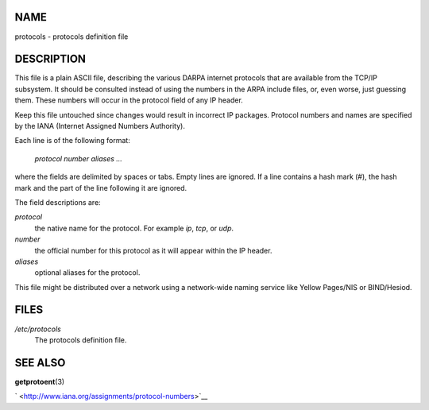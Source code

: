 NAME
====

protocols - protocols definition file

DESCRIPTION
===========

This file is a plain ASCII file, describing the various DARPA internet
protocols that are available from the TCP/IP subsystem. It should be
consulted instead of using the numbers in the ARPA include files, or,
even worse, just guessing them. These numbers will occur in the protocol
field of any IP header.

Keep this file untouched since changes would result in incorrect IP
packages. Protocol numbers and names are specified by the IANA (Internet
Assigned Numbers Authority).

Each line is of the following format:

   *protocol number aliases ...*

where the fields are delimited by spaces or tabs. Empty lines are
ignored. If a line contains a hash mark (#), the hash mark and the part
of the line following it are ignored.

The field descriptions are:

*protocol*
   the native name for the protocol. For example *ip*, *tcp*, or *udp*.

*number*
   the official number for this protocol as it will appear within the IP
   header.

*aliases*
   optional aliases for the protocol.

This file might be distributed over a network using a network-wide
naming service like Yellow Pages/NIS or BIND/Hesiod.

FILES
=====

*/etc/protocols*
   The protocols definition file.

SEE ALSO
========

**getprotoent**\ (3)

` <http://www.iana.org/assignments/protocol-numbers>`__
